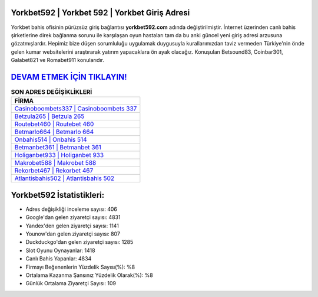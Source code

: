 ﻿Yorkbet592 | Yorkbet 592 | Yorkbet Giriş Adresi
===================================

.. image:: images/yorkbet-giris.jpg
   :width: 600
   
Yorkbet bahis ofisinin pürüzsüz giriş bağlantısı **yorkbet592.com** adında değiştirilmiştir. İnternet üzerinden canlı bahis şirketlerine direk bağlanma sorunu ile karşılaşan oyun hastaları tam da bu anki güncel yeni giriş adresi arzusuna gözatmışlardır. Hepimiz bize düşen sorumluluğu uygulamak duygusuyla kurallarımızdan taviz vermeden Türkiye'nin önde gelen  kumar websitelerini araştırarak yatırım yapacaklara ön ayak olacağız. Konuşulan Betsound83, Coinbar301, Galabet821 ve Romabet911 konularıdır.

`DEVAM ETMEK İÇİN TIKLAYIN! <https://uclck.me/gonow>`_
==============

.. list-table:: **SON ADRES DEĞİŞİKLİKLERİ**
   :widths: 100
   :header-rows: 1

   * - FİRMA
   * - `Casinoboombets337 | Casinoboombets 337 <casinoboombets337-casinoboombets-337-casinoboombets-giris-adresi.html>`_
   * - `Betzula265 | Betzula 265 <betzula265-betzula-265-betzula-giris-adresi.html>`_
   * - `Routebet460 | Routebet 460 <routebet460-routebet-460-routebet-giris-adresi.html>`_	 
   * - `Betmarlo664 | Betmarlo 664 <betmarlo664-betmarlo-664-betmarlo-giris-adresi.html>`_	 
   * - `Onbahis514 | Onbahis 514 <onbahis514-onbahis-514-onbahis-giris-adresi.html>`_ 
   * - `Betmanbet361 | Betmanbet 361 <betmanbet361-betmanbet-361-betmanbet-giris-adresi.html>`_
   * - `Holiganbet933 | Holiganbet 933 <holiganbet933-holiganbet-933-holiganbet-giris-adresi.html>`_	 
   * - `Makrobet588 | Makrobet 588 <makrobet588-makrobet-588-makrobet-giris-adresi.html>`_
   * - `Rekorbet467 | Rekorbet 467 <rekorbet467-rekorbet-467-rekorbet-giris-adresi.html>`_
   * - `Atlantisbahis502 | Atlantisbahis 502 <atlantisbahis502-atlantisbahis-502-atlantisbahis-giris-adresi.html>`_
	 
Yorkbet592 İstatistikleri:
===================================	 
* Adres değişikliği inceleme sayısı: 406
* Google'dan gelen ziyaretçi sayısı: 4831
* Yandex'den gelen ziyaretçi sayısı: 1141
* Younow'dan gelen ziyaretçi sayısı: 807
* Duckduckgo'dan gelen ziyaretçi sayısı: 1285
* Slot Oyunu Oynayanlar: 1418
* Canlı Bahis Yapanlar: 4834
* Firmayı Beğenenlerin Yüzdelik Sayısı(%): %8
* Ortalama Kazanma Şansınız Yüzdelik Olarak(%): %8
* Günlük Ortalama Ziyaretçi Sayısı: 109
